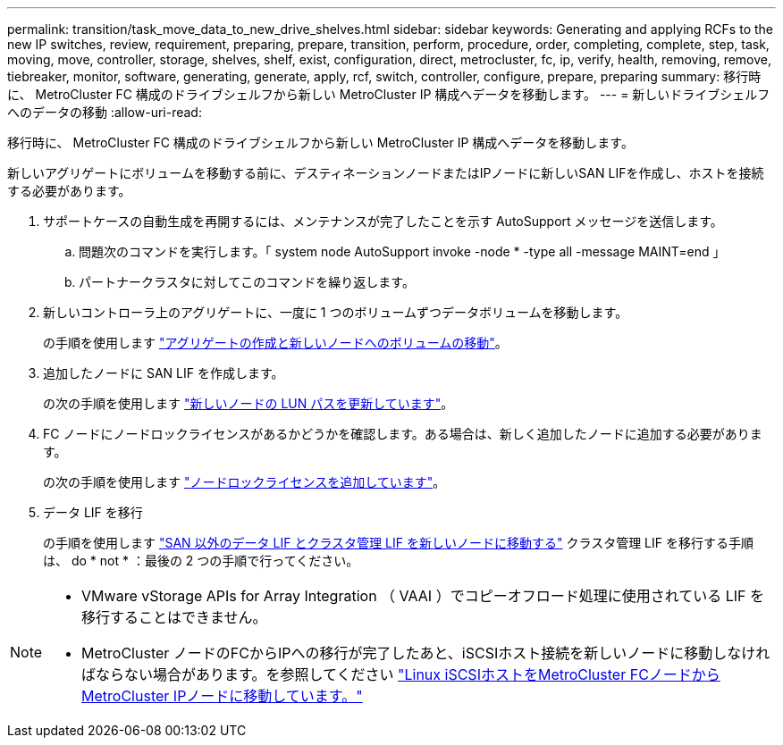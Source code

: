 ---
permalink: transition/task_move_data_to_new_drive_shelves.html 
sidebar: sidebar 
keywords: Generating and applying RCFs to the new IP switches, review, requirement, preparing, prepare, transition, perform, procedure, order, completing, complete, step, task, moving, move, controller, storage, shelves, shelf, exist, configuration, direct, metrocluster, fc, ip, verify, health, removing, remove, tiebreaker, monitor, software, generating, generate, apply, rcf, switch, controller, configure, prepare, preparing 
summary: 移行時に、 MetroCluster FC 構成のドライブシェルフから新しい MetroCluster IP 構成へデータを移動します。 
---
= 新しいドライブシェルフへのデータの移動
:allow-uri-read: 


[role="lead"]
移行時に、 MetroCluster FC 構成のドライブシェルフから新しい MetroCluster IP 構成へデータを移動します。

新しいアグリゲートにボリュームを移動する前に、デスティネーションノードまたはIPノードに新しいSAN LIFを作成し、ホストを接続する必要があります。

. サポートケースの自動生成を再開するには、メンテナンスが完了したことを示す AutoSupport メッセージを送信します。
+
.. 問題次のコマンドを実行します。「 system node AutoSupport invoke -node * -type all -message MAINT=end 」
.. パートナークラスタに対してこのコマンドを繰り返します。


. 新しいコントローラ上のアグリゲートに、一度に 1 つのボリュームずつデータボリュームを移動します。
+
の手順を使用します http://docs.netapp.com/platstor/topic/com.netapp.doc.hw-upgrade-controller/GUID-AFE432F6-60AD-4A79-86C0-C7D12957FA63.html["アグリゲートの作成と新しいノードへのボリュームの移動"]。

. 追加したノードに SAN LIF を作成します。
+
の次の手順を使用します http://docs.netapp.com/ontap-9/topic/com.netapp.doc.exp-expand/GUID-E3BB89AF-6251-4210-A979-130E845BC9A1.html["新しいノードの LUN パスを更新しています"^]。

. FC ノードにノードロックライセンスがあるかどうかを確認します。ある場合は、新しく追加したノードに追加する必要があります。
+
の次の手順を使用します http://docs.netapp.com/ontap-9/topic/com.netapp.doc.exp-expand/GUID-487FAC36-3C5C-4314-B4BD-4253CB67ABE8.html["ノードロックライセンスを追加しています"^]。

. データ LIF を移行
+
の手順を使用します  http://docs.netapp.com/platstor/topic/com.netapp.doc.hw-upgrade-controller/GUID-95CA9262-327D-431D-81AA-C73DEFF3DEE2.html["SAN 以外のデータ LIF とクラスタ管理 LIF を新しいノードに移動する"^] クラスタ管理 LIF を移行する手順は、 do * not * ：最後の 2 つの手順で行ってください。



[NOTE]
====
* VMware vStorage APIs for Array Integration （ VAAI ）でコピーオフロード処理に使用されている LIF を移行することはできません。
* MetroCluster ノードのFCからIPへの移行が完了したあと、iSCSIホスト接続を新しいノードに移動しなければならない場合があります。を参照してください link:task_move_linux_iscsi_hosts_from_mcc_fc_to_mcc_ip_nodes.html["Linux iSCSIホストをMetroCluster FCノードからMetroCluster IPノードに移動しています。"]


====